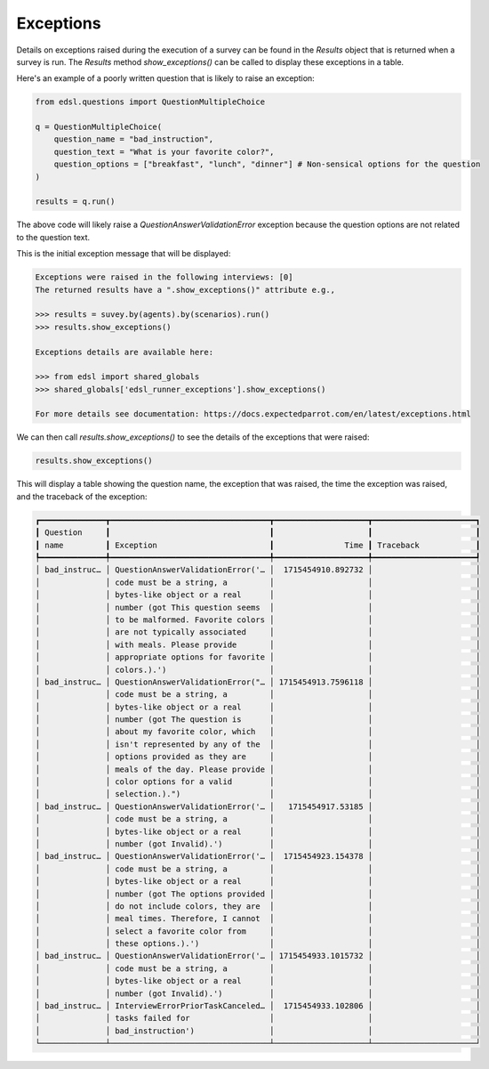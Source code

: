 .. _exceptions:

Exceptions
==========

Details on exceptions raised during the execution of a survey can be found in the `Results` object that is returned when a survey is run. 
The `Results` method `show_exceptions()` can be called to display these exceptions in a table.

Here's an example of a poorly written question that is likely to raise an exception:

.. code-block:: python

    from edsl.questions import QuestionMultipleChoice

    q = QuestionMultipleChoice(
        question_name = "bad_instruction",
        question_text = "What is your favorite color?",
        question_options = ["breakfast", "lunch", "dinner"] # Non-sensical options for the question
    )

    results = q.run()


The above code will likely raise a `QuestionAnswerValidationError` exception because the question options are not related to the question text.

This is the initial exception message that will be displayed:

.. code-block:: text

    Exceptions were raised in the following interviews: [0]
    The returned results have a ".show_exceptions()" attribute e.g., 

    >>> results = suvey.by(agents).by(scenarios).run() 
    >>> results.show_exceptions()

    Exceptions details are available here: 

    >>> from edsl import shared_globals
    >>> shared_globals['edsl_runner_exceptions'].show_exceptions()

    For more details see documentation: https://docs.expectedparrot.com/en/latest/exceptions.html


We can then call `results.show_exceptions()` to see the details of the exceptions that were raised:

.. code-block:: python

    results.show_exceptions()


This will display a table showing the question name, the exception that was raised, the time the exception was raised, and the traceback of the exception:

.. code-block:: text

    ┏━━━━━━━━━━━━━━┳━━━━━━━━━━━━━━━━━━━━━━━━━━━━━━━━━━┳━━━━━━━━━━━━━━━━━━━━┳━━━━━━━━━━━━━━━━━━━━━━┓
    ┃ Question     ┃                                  ┃                    ┃                      ┃
    ┃ name         ┃ Exception                        ┃               Time ┃ Traceback            ┃
    ┡━━━━━━━━━━━━━━╇━━━━━━━━━━━━━━━━━━━━━━━━━━━━━━━━━━╇━━━━━━━━━━━━━━━━━━━━╇━━━━━━━━━━━━━━━━━━━━━━┩
    │ bad_instruc… │ QuestionAnswerValidationError('… │  1715454910.892732 │                      │
    │              │ code must be a string, a         │                    │                      │
    │              │ bytes-like object or a real      │                    │                      │
    │              │ number (got This question seems  │                    │                      │
    │              │ to be malformed. Favorite colors │                    │                      │
    │              │ are not typically associated     │                    │                      │
    │              │ with meals. Please provide       │                    │                      │
    │              │ appropriate options for favorite │                    │                      │
    │              │ colors.).')                      │                    │                      │
    │ bad_instruc… │ QuestionAnswerValidationError("… │ 1715454913.7596118 │                      │
    │              │ code must be a string, a         │                    │                      │
    │              │ bytes-like object or a real      │                    │                      │
    │              │ number (got The question is      │                    │                      │
    │              │ about my favorite color, which   │                    │                      │
    │              │ isn't represented by any of the  │                    │                      │
    │              │ options provided as they are     │                    │                      │
    │              │ meals of the day. Please provide │                    │                      │
    │              │ color options for a valid        │                    │                      │
    │              │ selection.).")                   │                    │                      │
    │ bad_instruc… │ QuestionAnswerValidationError('… │   1715454917.53185 │                      │
    │              │ code must be a string, a         │                    │                      │
    │              │ bytes-like object or a real      │                    │                      │
    │              │ number (got Invalid).')          │                    │                      │
    │ bad_instruc… │ QuestionAnswerValidationError('… │  1715454923.154378 │                      │
    │              │ code must be a string, a         │                    │                      │
    │              │ bytes-like object or a real      │                    │                      │
    │              │ number (got The options provided │                    │                      │
    │              │ do not include colors, they are  │                    │                      │
    │              │ meal times. Therefore, I cannot  │                    │                      │
    │              │ select a favorite color from     │                    │                      │
    │              │ these options.).')               │                    │                      │
    │ bad_instruc… │ QuestionAnswerValidationError('… │ 1715454933.1015732 │                      │
    │              │ code must be a string, a         │                    │                      │
    │              │ bytes-like object or a real      │                    │                      │
    │              │ number (got Invalid).')          │                    │                      │
    │ bad_instruc… │ InterviewErrorPriorTaskCanceled… │  1715454933.102806 │                      │
    │              │ tasks failed for                 │                    │                      │
    │              │ bad_instruction')                │                    │                      │
    └──────────────┴──────────────────────────────────┴────────────────────┴──────────────────────┘



.. .. automodule:: edsl.results.Results
..    :members: show_exceptions
..    :undoc-members:
..    :show-inheritance: